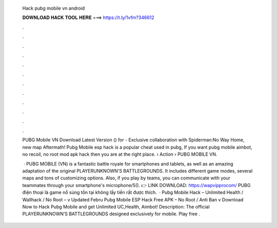   Hack pubg mobile vn android
  
  
  
  𝐃𝐎𝐖𝐍𝐋𝐎𝐀𝐃 𝐇𝐀𝐂𝐊 𝐓𝐎𝐎𝐋 𝐇𝐄𝐑𝐄 ===> https://t.ly/1vfm?346612
  
  
  
  .
  
  
  
  .
  
  
  
  .
  
  
  
  .
  
  
  
  .
  
  
  
  .
  
  
  
  .
  
  
  
  .
  
  
  
  .
  
  
  
  .
  
  
  
  .
  
  
  
  .
  
  PUBG Mobile VN Download Latest Version () for  - Exclusive collaboration with Spiderman:No Way Home, new map Aftermath! Pubg Mobile esp hack is a popular cheat used in pubg, If you want pubg mobile aimbot, no recoil, no root mod apk hack then you are at the right place.  › Action › PUBG MOBILE VN.
  
   · PUBG MOBILE (VN) is a fantastic battle royale for smartphones and tablets, as well as an amazing adaptation of the original PLAYERUNKNOWN'S BATTLEGROUNDS. It includes different game modes, several maps and tons of customizing options. Also, if you play by teams, you can communicate with your teammates through your smartphone's microphone/5(). 👉 LINK DOWNLOAD: https://wapvipprocom/ PUBG điện thoại là game nổ súng tồn tại không lấy tiền rất được thích.  · Pubg Mobile Hack – Unlimited Health / Wallhack / No Root – v Updated Febru Pubg Mobile ESP Hack Free APK – No Root / Anti Ban v Download Now to Hack Pubg Mobile and get Unlimited UC,Health, Aimbot! Description: The official PLAYERUNKNOWN’S BATTLEGROUNDS designed exclusively for mobile. Play free .
